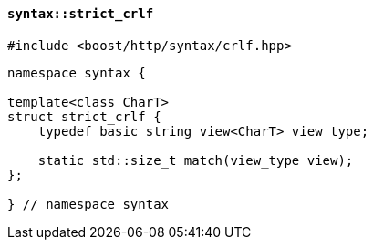 [[syntax_strict_crlf]]
==== `syntax::strict_crlf`

[source,cpp]
----
#include <boost/http/syntax/crlf.hpp>
----

[source,cpp]
----
namespace syntax {

template<class CharT>
struct strict_crlf {
    typedef basic_string_view<CharT> view_type;

    static std::size_t match(view_type view);
};

} // namespace syntax
----
